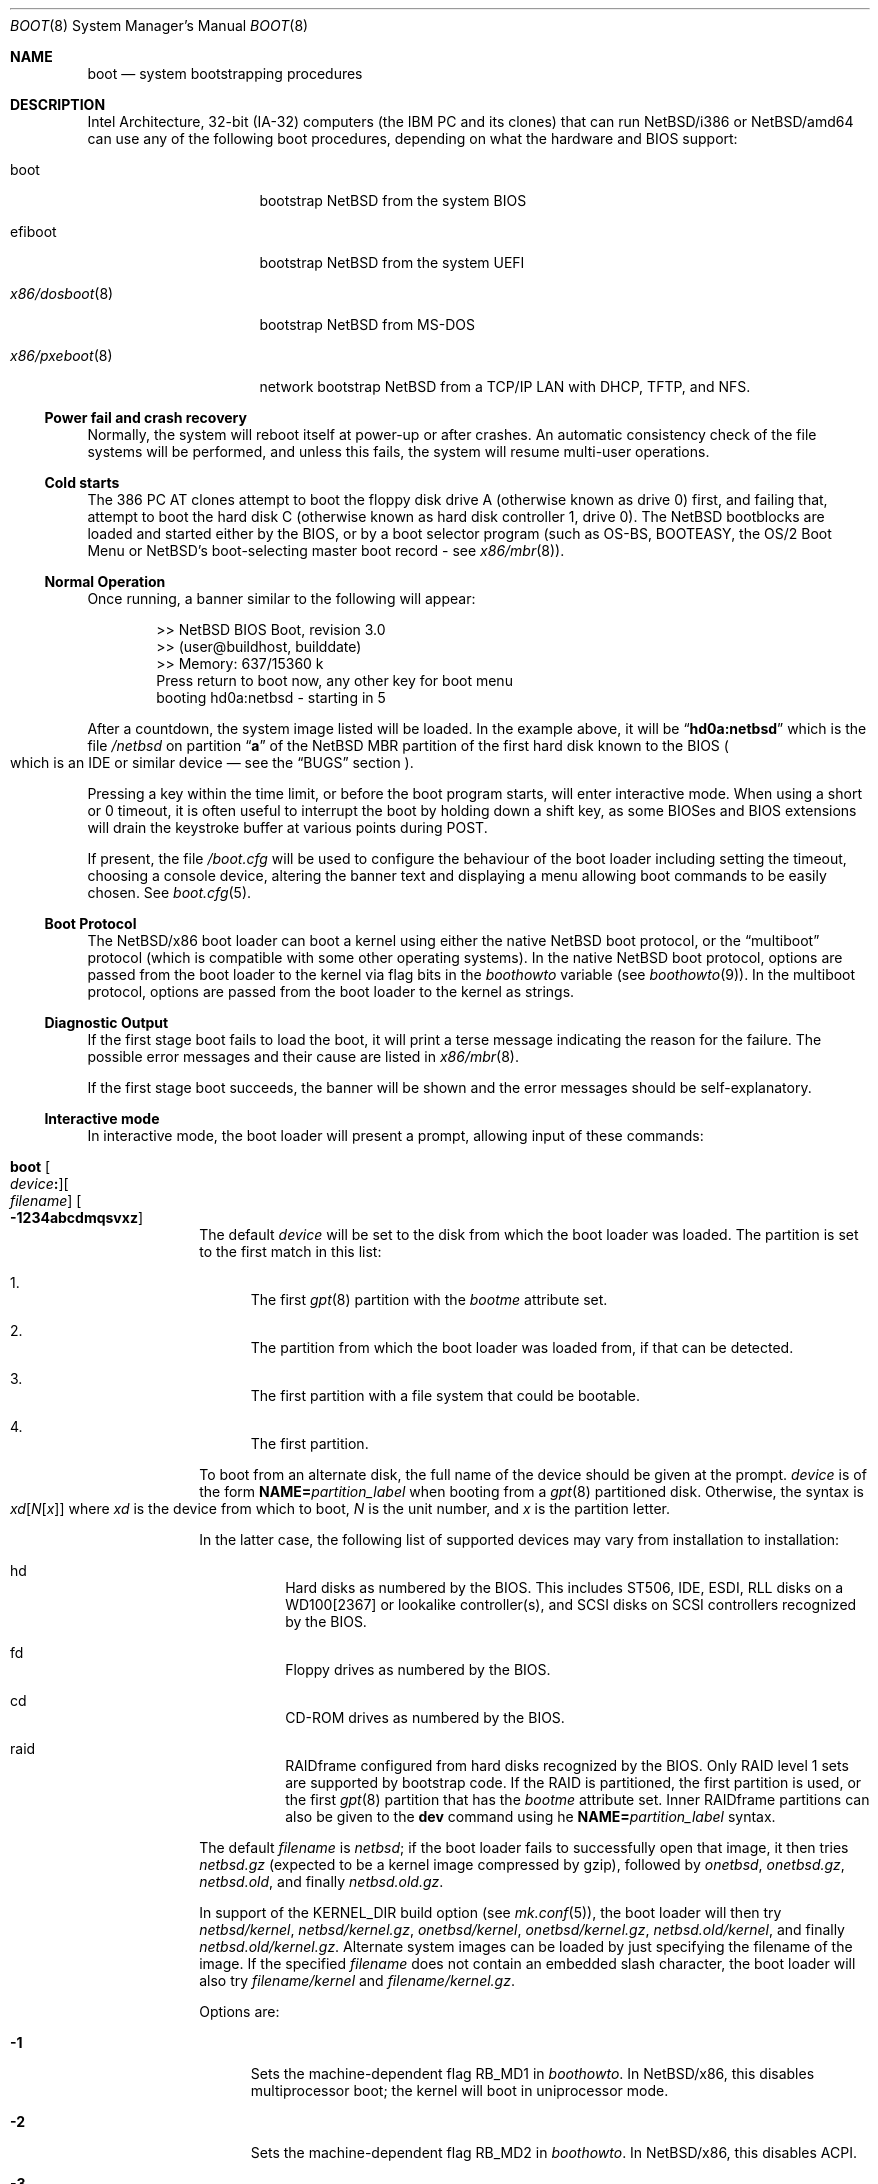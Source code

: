 .\"	$NetBSD: boot.8,v 1.32 2025/05/11 14:40:37 pgoyette Exp $
.\"
.\" Copyright (c) 1991, 1993
.\"	The Regents of the University of California.  All rights reserved.
.\"
.\" This code is derived from software written and contributed
.\" to Berkeley by William Jolitz.
.\"
.\" Redistribution and use in source and binary forms, with or without
.\" modification, are permitted provided that the following conditions
.\" are met:
.\" 1. Redistributions of source code must retain the above copyright
.\"    notice, this list of conditions and the following disclaimer.
.\" 2. Redistributions in binary form must reproduce the above copyright
.\"    notice, this list of conditions and the following disclaimer in the
.\"    documentation and/or other materials provided with the distribution.
.\" 3. Neither the name of the University nor the names of its contributors
.\"    may be used to endorse or promote products derived from this software
.\"    without specific prior written permission.
.\"
.\" THIS SOFTWARE IS PROVIDED BY THE REGENTS AND CONTRIBUTORS ``AS IS'' AND
.\" ANY EXPRESS OR IMPLIED WARRANTIES, INCLUDING, BUT NOT LIMITED TO, THE
.\" IMPLIED WARRANTIES OF MERCHANTABILITY AND FITNESS FOR A PARTICULAR PURPOSE
.\" ARE DISCLAIMED.  IN NO EVENT SHALL THE REGENTS OR CONTRIBUTORS BE LIABLE
.\" FOR ANY DIRECT, INDIRECT, INCIDENTAL, SPECIAL, EXEMPLARY, OR CONSEQUENTIAL
.\" DAMAGES (INCLUDING, BUT NOT LIMITED TO, PROCUREMENT OF SUBSTITUTE GOODS
.\" OR SERVICES; LOSS OF USE, DATA, OR PROFITS; OR BUSINESS INTERRUPTION)
.\" HOWEVER CAUSED AND ON ANY THEORY OF LIABILITY, WHETHER IN CONTRACT, STRICT
.\" LIABILITY, OR TORT (INCLUDING NEGLIGENCE OR OTHERWISE) ARISING IN ANY WAY
.\" OUT OF THE USE OF THIS SOFTWARE, EVEN IF ADVISED OF THE POSSIBILITY OF
.\" SUCH DAMAGE.
.\"
.\"     @(#)boot_i386.8	8.2 (Berkeley) 4/19/94
.\"
.Dd May 11, 2025
.Dt BOOT 8 x86
.Os
.Sh NAME
.Nm boot
.Nd
system bootstrapping procedures
.Sh DESCRIPTION
Intel Architecture, 32-bit (IA-32) computers (the
.Tn IBM PC
and its clones)
that can run
.Nx Ns /i386
or
.Nx Ns /amd64
can use any of the following boot procedures, depending on what the hardware and
.Tn BIOS
support:
.Bl -tag -width "x86/pxeboot(8)"
.It boot
bootstrap
.Nx
from the system
.Tn BIOS
.It efiboot
bootstrap
.Nx
from the system
.Tn UEFI
.It Xr x86/dosboot 8
bootstrap
.Nx
from
.Tn MS-DOS
.It Xr x86/pxeboot 8
network bootstrap
.Nx
from a
.Tn TCP/IP
.Tn LAN
with
.Tn DHCP ,
.Tn TFTP ,
and
.Tn NFS .
.El
.Ss Power fail and crash recovery
Normally, the system will reboot itself at power-up or after crashes.
An automatic consistency check of the file systems will be performed,
and unless this fails, the system will resume multi-user operations.
.Ss Cold starts
The 386
.Tn "PC AT"
clones attempt to boot the floppy disk drive A (otherwise known as drive
0) first, and failing that, attempt to boot the hard disk C (otherwise
known as hard disk controller 1, drive 0).
The
.Nx
bootblocks are loaded and started either by the
.Tn BIOS ,
or by a boot selector program (such as OS-BS, BOOTEASY, the OS/2 Boot Menu or
.Nx Ns 's
.No boot-selecting
master boot record - see
.Xr x86/mbr 8 ) .
.Ss Normal Operation
Once running, a banner similar to the following will appear:
.Bd -literal -offset indent
>> NetBSD BIOS Boot, revision 3.0
>> (user@buildhost, builddate)
>> Memory: 637/15360 k
Press return to boot now, any other key for boot menu
booting hd0a:netbsd - starting in 5
.Ed
.Pp
After a countdown, the system image listed will be loaded.
In the example above, it will be
.Dq Li hd0a:netbsd
which is the file
.Pa /netbsd
on partition
.Dq Li a
of the
.Nx
.Tn MBR
partition of the first hard disk known to the
.Tn BIOS
.Po
which is an
.Tn IDE
or similar device \(em see the
.Sx BUGS
section
.Pc .
.Pp
Pressing a key within the time limit, or before the boot program starts, will
enter interactive mode.
When using a short or 0 timeout, it is often useful to interrupt the boot
by holding down a shift key, as some BIOSes and BIOS extensions will drain the
keystroke buffer at various points during POST.
.Pp
If present, the file
.Pa /boot.cfg
will be used to configure the behaviour of the boot loader including
setting the timeout, choosing a console device, altering the banner
text and displaying a menu allowing boot commands to be easily chosen.
See
.Xr boot.cfg 5 .
.Ss Boot Protocol
The
.Nx Ns /x86
boot loader can boot a kernel using either the native
.Nx
boot protocol, or the
.Dq multiboot
protocol (which is compatible with some other operating systems).
In the native
.Nx
boot protocol, options are passed from the boot loader
to the kernel via flag bits in the
.Va boothowto
variable (see
.Xr boothowto 9 ) .
In the multiboot protocol, options are passed from the boot loader
to the kernel as strings.
.Ss Diagnostic Output
If the first stage boot fails to load the boot, it will print a terse
message indicating the reason for the failure.
The possible error messages and their cause are listed in
.Xr x86/mbr 8 .
.Pp
If the first stage boot succeeds, the banner will be shown and the
error messages should be self-explanatory.
.Ss Interactive mode
In interactive mode, the boot loader will present a prompt, allowing
input of these commands:
.\" NOTE: much of this text is duplicated in the MI boot.8.
.\" Some of it is
.\" also duplicated in the x86-specific x86/dosboot.8 and x86/pxeboot.8;
.\" please try to keep all relevant files synchronized.
.Bl -tag -width 04n -offset 04n
.It Ic boot Oo Ar device Ns Ic \&: Oc Ns Oo Ar filename Oc Oo Fl 1234abcdmqsvxz Oc
The default
.Ar device
will be set to the disk from which the boot loader was loaded.
The partition is set to the first match in this list:
.Bl -enum
.It
The first
.Xr gpt 8
partition with the
.Va bootme
attribute set.
.It
The partition from which the boot loader was loaded from, if that
can be detected.
.It
The first partition with a file system that could be bootable.
.It
The first partition.
.El
.Pp
To boot from an alternate disk, the full name of the device should
be given at the prompt.
.Ar device
is of the form
.Li NAME= Ns Ar partition_label
when booting from a
.Xr gpt 8
partitioned disk.
Otherwise, the syntax is
.Xo Ar xd\^ Ns
.Op Ar N\^ Ns Op Ar x
.Xc
where
.Ar xd
is the device from which to boot,
.Ar N
is the unit number, and
.Ar x
is the partition letter.
.Pp
In the latter case, the following list of supported devices may
vary from installation to installation:
.Bl -hang
.It hd
Hard disks as numbered by the BIOS.
This includes ST506, IDE, ESDI, RLL disks on a WD100[2367] or
lookalike controller(s), and SCSI disks
on SCSI controllers recognized by the BIOS.
.It fd
Floppy drives as numbered by the BIOS.
.It cd
CD-ROM drives as numbered by the BIOS.
.It raid
RAIDframe configured from hard disks recognized by the BIOS.
Only RAID level 1 sets are supported by bootstrap code.
If the RAID is partitioned, the first partition is used, or the
first
.Xr gpt 8
partition that has the
.Va bootme
attribute set.
Inner RAIDframe partitions can also be given to the
.Ic dev
command using he
.Li NAME= Ns Ar partition_label
syntax.
.El
.Pp
The default
.Va filename
is
.Pa netbsd ;
if the boot loader fails to successfully
open that image, it then tries
.Pa netbsd.gz
(expected to be a kernel image compressed by gzip), followed by
.Pa onetbsd ,
.Pa onetbsd.gz ,
.Pa netbsd.old ,
and finally
.Pa netbsd.old.gz .
.Pp
In support of the
.Dv KERNEL_DIR
build option (see
.Xr mk.conf 5 ) ,
the boot loader will then try 
.Pa netbsd/kernel ,
.Pa netbsd/kernel.gz ,
.Pa onetbsd/kernel ,
.Pa onetbsd/kernel.gz ,
.Pa netbsd.old/kernel ,
and finally
.Pa netbsd.old/kernel.gz .
Alternate system images can be loaded by just specifying the filename of
the image.
If the specified
.Pa filename
does not contain an embedded slash character, the boot loader will also try
.Pa filename/kernel
and
.Pa filename/kernel.gz .
.Pp
Options are:
.Bl -tag -width xxx
.It Fl 1
Sets the machine-dependent flag
.Dv RB_MD1
in
.Va boothowto .
In
.Nx Ns /x86 ,
this disables multiprocessor boot;
the kernel will boot in uniprocessor mode.
.It Fl 2
Sets the machine-dependent flag
.Dv RB_MD2
in
.Va boothowto .
In
.Nx Ns /x86 ,
this disables ACPI.
.It Fl 3
Sets the machine-dependent flag
.Dv RB_MD3
in
.Va boothowto .
In
.Nx Ns /amd64 ,
this disables SVS.
.It Fl 4
Sets the machine-dependent flag
.Dv RB_MD4
in
.Va boothowto .
In
.Nx Ns /x86 ,
this has no effect.
.It Fl a
Sets the
.Dv RB_ASKNAME
flag in
.Va boothowto .
This causes the kernel to prompt for the root file system device,
the system crash dump device, and the path to
.Xr init 8 .
.It Fl b
Sets the
.Dv RB_HALT
flag in
.Va boothowto .
This causes subsequent reboot attempts to halt instead of rebooting.
.It Fl c
Sets the
.Dv RB_USERCONF
flag in
.Va boothowto .
This causes the kernel to enter the
.Xr userconf 4
device configuration manager as soon as possible during the boot.
.Xr userconf 4
allows devices to be enabled or disabled, and allows device locators
(such as hardware addresses or bus numbers)
to be modified before the kernel attempts to attach the devices.
.It Fl d
Sets the
.Dv RB_KDB
flag in
.Va boothowto .
Requests the kernel to enter debug mode, in which it
waits for a connection from a kernel debugger; see
.Xr ddb 4 .
.It Fl m
Sets the
.Dv RB_MINIROOT
flag in
.Va boothowto .
Informs the kernel that a mini-root file system is present in memory.
.It Fl q
Sets the
.Dv AB_QUIET
flag in
.Va boothowto .
Boot the system in quiet mode.
.It Fl s
Sets the
.Dv RB_SINGLE
flag in
.Va boothowto .
Boot the system in single-user mode.
.It Fl v
Sets the
.Dv AB_VERBOSE
flag in
.Va boothowto .
Boot the system in verbose mode.
.It Fl x
Sets the
.Dv AB_DEBUG
flag in
.Va boothowto .
Boot the system with debug messages enabled.
.It Fl z
Sets the
.Dv AB_SILENT
flag in
.Va boothowto .
Boot the system in silent mode.
.El
.It Ic consdev Ar dev\| Ns Oo Ns Ic \&, Ns Ar speed Oc
[Not available for
.Xr x86/dosboot 8 ]
Immediately switch the console to the specified device
.Ar dev
and reprint the banner.
.Ar dev
must be one of
.\" .Bl -item -width com[0123]kbd -offset indent -compact
.Li pc , com0 , com1 , com2 ,
.Li com3 , com0kbd , com1kbd , com2kbd ,
.Li com3kbd ,
or
.Li auto .
See
.Sx Console Selection Policy
in
.Xr x86/boot_console 8 .
.Pp
A
.Ar speed
for the serial port is optional and defaults to 9600.
If a value of zero is specified, then the current baud rate (set by the
BIOS) will be used.
Setting the
.Ar speed
with the
.Li pc
device is not possible.
.It Ic dev Op Ar device
Set the default drive and partition for subsequent file system
operations.
Without an argument, print the current setting.
.Ar device
is of the form specified in
.Ic boot .
.It Ic devpath
[Only available for UEFI boot] Dump UEFI device paths.
.It Ic efivar
[Only available for UEFI boot] Dump UEFI environment variables from NVRAM.
.It Ic fs Ar file
[Only available for BIOS and UEFI boot]
Load a file system image from the specified
.Ar file ,
and request the kernel to use it as the root file system.
The
.Xr makefs 8
utility may be used to create suitable file system images.
.It Ic gop Op Va mode_index
[Only available for UEFI boot] Without argument, list the available
video modes. If an argument is given, select a video mode.
.It Ic help
Print an overview about commands and arguments.
.It Ic load Ar module Op Ar arguments
[Not available for
.Xr x86/dosboot 8 ]
Load the specified kernel
.Ar module ,
and pass it the specified
.Ar arguments .
If the module name is not an absolute path,
.Bd -ragged -offset indent -compact
.Pa /stand/ Ns Xo Ns
.Aq Ar arch Ns
.Pa / Ns
.Aq Ar osversion Ns
.Pa /modules/ Ns
.Aq Ar module Ns
.Pa / Ns
.Aq Ar module Ns
.Pa .kmod
.Xc
.Ed
is used.
Possible uses of the
.Ic load
command include loading a memory disk image before booting a kernel,
or loading a
.Tn Xen
DOM0 kernel before booting the
.Tn Xen
hypervisor.
See
.Xr boot.cfg 5
for examples.
.Pp
In addition to the
.Cm boot
options specified above, the
.Tn Xen
DOM0 kernel accepts
.Po Ar arguments
being separated with spaces
.Pc :
.Bl -tag -width xxx
.It Ic bootdev Ns = Ns Ar dev Po or Ic root Ns = Ns Ar dev Pc
Override the default boot device.
.Ar dev
is of the form
.Li NAME= Ns Ar partition_label
for
.Xr gpt 8
partitioned disks.
It can also be a unit name
.Pq Ql wd0 ,
or an interface name
.Po Ql bge0 ,
.Ql wm0 ,
\&...
.Pc
for cases where the root file system has to be loaded
from network (see the
.Sx BUGS
section in
.Xr x86/pxeboot 8 ) .
.It Ic console Ns = Ns Ar dev
Console used by DOM0 kernel during boot.
.Ar dev
accepts the same values as the ones given for the
.Cm consdev
command.
See
.Sx Console Selection Policy
in
.Xr x86/boot_console 8 .
.It Xo Ic ip Ns Li \&= Ns
.Ar my_ip Ns Li \&: Ns Ar serv_ip Ns Li \&: Ns Ar gw_ip Ns Li \&: Ns
.Ar mask Ns Li \&: Ns Ar host Ns Li \&: Ns Ar iface
.Xc
Specify various parameters for a network boot (IPs are in
dot notation),
each one separated by a colon:
.Bl -tag -width xxxxxxx
.It Ar my_ip
address of the host
.It Ar serv_ip
address of the NFS server
.It Ar gw_ip
address of the gateway
.It Ar mask
network mask
.It Ar host
address of the host
.It Ar iface
interface
.Po e.g., Dq Li xennet0
or
.Dq Li eth0
.Pc
.El
.It Ic nfsroot Ns = Ns Ar address Ns Li \&: Ns Ar rootpath
Boot the system with root on NFS.
.Ar address
is the address of the NFS server, and
.Ar rootpath
is the remote mount point for the root file system.
.It Ic pciback.hide Ns = Ns Ar pcidevs
Pass a list of PCI IDs for use with the PCI backend driver,
.Xr pciback 4 .
.Ar pcidevs
is formed of multiple IDs (in
.Ar bus Ns Li \&: Ns Ar device Ns Li \&. Ns Ar function
notation),
each ID being surrounded with brackets.
PCI domain IDs are currently ignored.
See
.Xr pciback 4 .
.El
.It Ic ls Op Ar path
[Not available for
.Xr x86/pxeboot 8 ]
Print a directory listing of
.Ar path ,
containing inode number, filename, and file type.
.Ar path
can contain a device specification.
.It Ic memmap
[Only available for UEFI boot] Dump UEFI memory map.
.It Ic menu
[Only available for BIOS and UEFI boot]
Display the boot menu and initiate a countdown,
similarly to what would have happened if interactive mode
had not been entered.
.It Ic modules Bro Li \^on \
           No \(or Li off \
           No \(or Li enabled \
           No \(or Li disabled\^ \
           Brc
[Not available for
.Xr x86/dosboot 8 ]
The values
.Ql enabled ,
.Ql on
will enable module loading for
.Ic boot
and
.Ic multiboot ,
whereas
.Ql disabled ,
.Ql off
will turn off the feature.
.It Ic mode Va fstype
[Only available for
.Xr x86/dosboot 8 ]
Switch file system type;
.Va fstype
should be one of
.Ar dos
or
.Ar ufs .
.It Ic multiboot Ar kernel Op Ar arguments
[Not available for
.Xr x86/dosboot 8 ]
Boot the specified
.Ar kernel ,
using the
.Dq multiboot
protocol instead of the native
.Nx
boot protocol.
The
.Ar kernel
is specified in the same way as with the
.Ic boot
command.
.Pp
The multiboot protocol may be used in the following cases:
.Bl -tag -width indent
.It Nx Ns / Ns  Xen No kernels
The
.Tn Xen
DOM0 kernel must be loaded as a module using the
.Ic load
command, and the
.Tn Xen
hypervisor must be booted using the
.Ic multiboot
command.
Options for the DOM0 kernel (such as
.Dq -s
for single user mode) must be passed as options to the
.Ic load
command.
Options for the hypervisor (such as
.Dq Li dom0_mem=256M
to reserve
.Pf 256 Tn MB
of memory for DOM0)
must be passed as options to the
.Ic multiboot
command.
See
.Xr boot.cfg 5
for examples on how to boot
.Nx Ns / Ns  Xen.
.It Nx No multiboot kernels
A
.Nx
kernel that was built with
.Cd options MULTIBOOT
(see
.Xr x86/multiboot 8 )
may be booted with either the
.Ic boot
or
.Ic multiboot
command, passing the same
.Ar arguments
in either case.
.It Non- Ns Nx No kernels
A kernel for a
.No non- Ns Nx
operating system that expects to be booted using the
multiboot protocol (such as by the GNU
.Dq GRUB
boot loader)
may be booted using the
.Ic multiboot
command.
See the foreign operating system's documentation for the available
.Ar arguments .
.El
.It Ic pkboot
[Only available for BIOS and UEFI boot] Boot a kernel that has
the
.Cd KASLR
option set, for Kernel Address Space Layout Randomizaton.
.It Ic quit
Reboot the system.
.It Ic reloc Op Va default No \(or Va none No \(or Va address
[Only UEFI boot] Sets where the kernel is copied by bootstrap
before it is started. Values other than default require a kernel
built with the
.Cd SELFRELOC
option, so that can relocate itself at the right address,
otherwise a crash occurs at boot time.
.Bl -tag -width default
.It Va default
Copy the kernel at ELF header load address, this is the historical
behavior.
.It Va none
Leave the kernel where it was loaded and start it as is.
.It Va address
Copy the kernel at given
.Va address .
.El
.It Ic rndseed Ar file
[Only available for BIOS and UEFI boot]
Load the specified
.Ar file
and request the kernel to use it as a seed for the
.Xr rnd 4
random number generator.
The
.Ar file
should be in the private format used by
.Xr rndctl 8 ,
and should have been saved by
.Ql "rndctl -S"
shortly before the previous shutdown.
See the
.Va random_seed
and
.Va random_file
variables in
.Xr rc.conf 5 ,
and the
.Pa /etc/rc.d/random_seed
script, for a way to manage the seed file.
Using the same seed file on more then one host,
or for more than one boot on the same host,
will reduce the quality of random numbers
and may impact system security.
.It Ic root Ar spec
[Only available for BIOS and UEFI boot]
Pass an explicit root specification to the kernel.
See BTINFO_ROOTDEVICE for details.
.It Ic splash Ar file
[Only available for BIOS and UEFI boot]
Load a graphical image from the specified
.Ar file
and request the kernel to use it as a splash screen.
The
.Ar file
should contain an image in one of these formats:
JPEG (baseline only, not progressive),
PNG (8-bit only),
TGA,
BMP (non-1bpp, non-RLE),
GIF,
PSD (composited view only),
or
PIC.
.It Ic text Op Va mode_index
[Only available for UEFI boot] Without argument, list the available
text modes (displayed as column x line in hexadecimal, therefore
.Li 50x19
means
.Li 80
columns and
.Li 25
lines). With an argument, select a text mode.
.It Ic userconf Ar command
[Not available for
.Xr x86/dosboot 8 ]
Pass command
.Ar command
to
.Xr userconf 4
at boot time.
These commands are processed before the interactive
.Xr userconf 4
shell is executed, if requested.
.It Ic version Op Ar full
[Only available for UEFI boot] Display UEFI bootstrap version. With the
.Op full
argument, also display information about UEFI itself.
.It Ic vesa Bro Ar \^modenum \
        No \(or Li on \
        No \(or Li off \
        No \(or Li enabled \
        No \(or Li disabled \
        No \(or Li list Brc
[Only available for BIOS and
.Xr x86/pxeboot 8 ]
Initialise the video card to the specified resolution and bit depth.
The
.Ar modenum
should be in the form of
.Ql 0x100 ,
.Ql 800x600 ,
.Ql 800x600x32 .
The values
.Ql enabled ,
.Ql on
put the display into the default mode, and
.Ql disabled ,
.Ql off
returns the display into standard vga mode.
The value
.Ql list
lists all supported modes.
.El
.Pp
In an emergency, the bootstrap methods described in the
.Nx
installation notes for the x86 architectures
can be used to boot from floppy or other media,
or over the network.
.Ss Locating the root file system
The kernel uses information from the bootloader to locate the
file system to mount as root.
There are three methods:
.Bl -tag -width 04n -offset 04n
.\" XXX: what this .Va is supposed to mean?
.It Dv BTINFO_ROOTDEVICE Va from
.Xr boot.cfg 5
or multiboot.
The bootloader passes the root device name as driver, unit, and
partition (like
.Ql sd0a Ns ).
This will be automatically substituted by a
.Xr dk 4
wedge if one is discovered.
.Pp
If the bootloader passes a wedge name as
.Dq Li wedge:
or
.Dq Li NAME=
followed by the name.
The kernel will search for a
.Xr dk 4
device with that name.
.It Dv BTINFO_BOOTWEDGE Va determined by bootblock
The bootloader passes start offset and length of a hard disk partition
and a offset, size and hash of a
.Dq boot area .
Then kernel searches
all disks and wedges for a block sequence at that offset with a
matching hash.
If one is found, the kernel will look for a wedge
on that device at the same offset.
.Pp
An additional partition number is provided if the bootloader also
passed a
.Dv BTINFO_BOOTDISK
record.
This (or partition
.Ql a )
will be used
by the kernel as a fallback if there is no matching wedge.
.It Dv BTINFO_BOOTDISK Va determined by bootblock
This uses the device number passed by the
.Tn BIOS
that distinguishes between floppy, hard drive and
.Tn CD-ROM
boot.
.Bl -tag -width xxx
.It Floppy
The kernel searches for the
.Xr fd 4
device with the correct unit, the partition number is used
to select a specific disk format.
See
.Xr fd 4
for details.
.It Hard drive
The bootloader passed a partition number and disklabel
data (offset, type, checksum, packname).
The kernel searches
all disks for a matching disklabel.
If one is found, the
kernel will use that device and partition number.
.It Tn CDROM
The
.Tn BIOS
does not distinguish between multiple
.Tn CD
devices.
The kernel searches for the first
.Xr cd 4
device.
So you can only boot from unit 0.
.El
.El
.Sh FILES
.Bl -tag -width /usr/mdec/bootxx_fstype -compact
.It Pa /boot
boot program code loaded by the primary bootstrap
.It Pa /boot.cfg
optional configuration file
.It Pa /netbsd
system code
.It Pa /netbsd.gz
gzip-compressed system code
.It Pa /usr/mdec/boot
master copy of the boot program (copy to /boot)
.It Pa /usr/mdec/bootxx_fstype
primary bootstrap for file system type fstype, copied to the start of
the
.Nx
partition by
.Xr installboot 8 .
.It Pa /usr/mdec/bootia32.efi
.It Pa /usr/mdec/bootx64.efi
.Tn UEFI
bootstraps for
.Nx Ns /i386
and
.Nx Ns /amd64 ,
which should be copied to the
.Pa /EFI/boot
directory in a
.Tn FAT
formatted partition of type
.Tn EFI
(Either
.Xr x86/mbr 8
and
.Xr gpt 8 ,
see the
.Sx BUGS
section).
.Nx
.Tn UEFI
bootstrap reads its configuration from the
.Pa /EFI/NetBSD/boot.cfg
file in the
.Tn EFI
partition.
.El
.Sh SEE ALSO
.Xr ddb 4 ,
.Xr fd 4 ,
.Xr pciback 4 ,
.Xr userconf 4 ,
.Xr boot.cfg 5 ,
.Xr halt 8 ,
.Xr installboot 8 ,
.Xr reboot 8 ,
.Xr rescue 8 ,
.Xr shutdown 8 ,
.Xr x86/boot_console 8 ,
.Xr x86/dosboot 8 ,
.Xr x86/mbr 8 ,
.Xr x86/multiboot 8 ,
.Xr x86/pxeboot 8 ,
.Xr boothowto 9
.Sh BUGS
The kernel file name must be specified before, not after, the boot options.
Any
.Ar filename
specified after the boot options, e.g.:
.Pp
.Dl boot -d netbsd.test
.Pp
is ignored, and the default kernel is booted.
.Pp
Hard disks are always accessed by
.Tn BIOS
functions.
Unit numbers are
.Tn BIOS
device numbers which might differ from numbering in the
.Nx
kernel or physical parameters
.Po
e.g.,
.Tn SCSI
slave numbers
.Pc .
There isn't any distinction between
.Dq sd
and
.Dq wd
devices at the bootloader level.
This is less a bug of the bootloader code than
a shortcoming of the PC architecture.
The default disk device's name printed in the starting message
is derived from the
.Dq type
field of the
.Nx
disklabel (if it is a hard disk).
.Pp
.Tn UEFI
implementations are supposed to support either
.Xr x86/mbr 8
or
.Xr gpt 8
partitioning, but some do not handle the latter.
.Tn UEFI
booting
from a
.Xr gpt 8
partitioned disk is still possible in this case, by adding
an overlapping
.Tn EFI
partition in the protective
.Xr x86/mbr 8
block.
This can be achieved using the following commands
(you must adapt the hard disk and
.Tn EFI
partition start end size to fit your setup):
.Bd -literal -offset indent
dd if=/dev/rwd0d bs=512 count=1 of=mbr
fdisk -FIfaui1s 4/34/32768 -c /usr/mdec/mbr mbr
dd if=mbr bs=512 count=1 of=/dev/rwd0d conv=notrunc
.Ed
.Pp
The resulting
.Xr x86/mbr 8
partition table will look like this:
.Bd -literal -offset indent
0: GPT Protective MBR (sysid 238)
    start 1, size 2097151 (1024 MB, Cyls 0-130/138/8)
        PBR is not bootable: Bad magic number (0x0000)
1: Primary DOS with 16 bit FAT <32M (sysid 4)
    start 34, size 32768 (16 MB, Cyls 0/0/35-2/10/42), Active
2: <UNUSED>
3: <UNUSED>
.Ed

